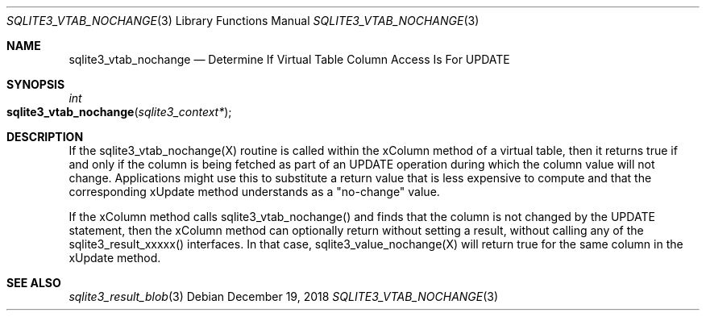 .Dd December 19, 2018
.Dt SQLITE3_VTAB_NOCHANGE 3
.Os
.Sh NAME
.Nm sqlite3_vtab_nochange
.Nd Determine If Virtual Table Column Access Is For UPDATE
.Sh SYNOPSIS
.Ft int 
.Fo sqlite3_vtab_nochange
.Fa "sqlite3_context*"
.Fc
.Sh DESCRIPTION
If the sqlite3_vtab_nochange(X) routine is called within the xColumn
method of a virtual table, then it returns true if and
only if the column is being fetched as part of an UPDATE operation
during which the column value will not change.
Applications might use this to substitute a return value that is less
expensive to compute and that the corresponding xUpdate method
understands as a "no-change" value.
.Pp
If the xColumn method calls sqlite3_vtab_nochange() and finds
that the column is not changed by the UPDATE statement, then the xColumn
method can optionally return without setting a result, without calling
any of the sqlite3_result_xxxxx() interfaces.
In that case, sqlite3_value_nochange(X) will
return true for the same column in the xUpdate method.
.Sh SEE ALSO
.Xr sqlite3_result_blob 3
